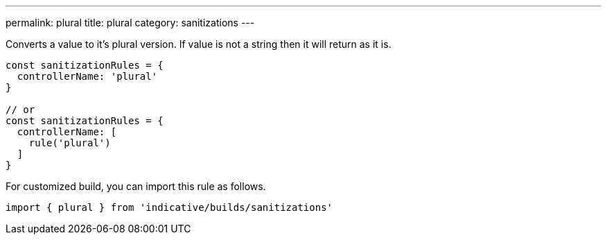 ---
permalink: plural
title: plural
category: sanitizations
---

Converts a value to it's plural version. If value is not a string
then it will return as it is.

[source, js]
----
const sanitizationRules = {
  controllerName: 'plural'
}

// or
const sanitizationRules = {
  controllerName: [
    rule('plural')
  ]
}
----
For customized build, you can import this rule as follows.
[source, js]
----
import { plural } from 'indicative/builds/sanitizations'
----
